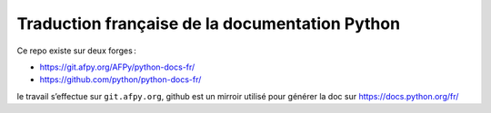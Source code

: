 Traduction française de la documentation Python
===============================================

Ce repo existe sur deux forges :

- https://git.afpy.org/AFPy/python-docs-fr/
- https://github.com/python/python-docs-fr/

le travail s’effectue sur ``git.afpy.org``, github est un mirroir
utilisé pour générer la doc sur https://docs.python.org/fr/
